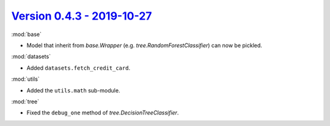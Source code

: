 `Version 0.4.3 - 2019-10-27 <https://pypi.org/project/creme/0.4.3/>`_
=====================================================================

:mod:`base`

- Model that inherit from `base.Wrapper` (e.g. `tree.RandomForestClassifier`) can now be pickled.

:mod:`datasets`

- Added ``datasets.fetch_credit_card``.

:mod:`utils`

- Added the ``utils.math`` sub-module.

:mod:`tree`

- Fixed the ``debug_one`` method of `tree.DecisionTreeClassifier`.
